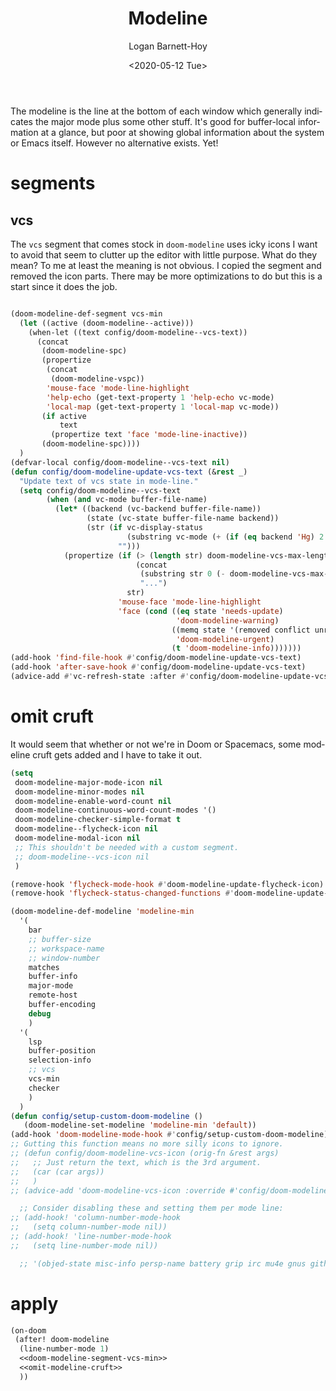 #+title:     Modeline
#+author:    Logan Barnett-Hoy
#+email:     logustus@gmail.com
#+date:      <2020-05-12 Tue>
#+language:  en
#+file_tags: config
#+tags:

The modeline is the line at the bottom of each window which generally indicates
the major mode plus some other stuff. It's good for buffer-local information at
a glance, but poor at showing global information about the system or Emacs
itself. However no alternative exists. Yet!

* segments
** vcs
The =vcs= segment that comes stock in =doom-modeline= uses icky icons I want to
avoid that seem to clutter up the editor with little purpose. What do they mean?
To me at least the meaning is not obvious. I copied the segment and removed the
icon parts. There may be more optimizations to do but this is a start since it
does the job.

#+name: doom-modeline-segment-vcs-min
#+begin_src emacs-lisp :results none :tangle yes

(doom-modeline-def-segment vcs-min
  (let ((active (doom-modeline--active)))
    (when-let ((text config/doom-modeline--vcs-text))
      (concat
       (doom-modeline-spc)
       (propertize
        (concat
         (doom-modeline-vspc))
        'mouse-face 'mode-line-highlight
        'help-echo (get-text-property 1 'help-echo vc-mode)
        'local-map (get-text-property 1 'local-map vc-mode))
       (if active
           text
         (propertize text 'face 'mode-line-inactive))
       (doom-modeline-spc))))
  )
(defvar-local config/doom-modeline--vcs-text nil)
(defun config/doom-modeline-update-vcs-text (&rest _)
  "Update text of vcs state in mode-line."
  (setq config/doom-modeline--vcs-text
        (when (and vc-mode buffer-file-name)
          (let* ((backend (vc-backend buffer-file-name))
                 (state (vc-state buffer-file-name backend))
                 (str (if vc-display-status
                          (substring vc-mode (+ (if (eq backend 'Hg) 2 3) 2))
                        "")))
            (propertize (if (> (length str) doom-modeline-vcs-max-length)
                            (concat
                             (substring str 0 (- doom-modeline-vcs-max-length 3))
                             "...")
                          str)
                        'mouse-face 'mode-line-highlight
                        'face (cond ((eq state 'needs-update)
                                     'doom-modeline-warning)
                                    ((memq state '(removed conflict unregistered))
                                     'doom-modeline-urgent)
                                    (t 'doom-modeline-info)))))))
(add-hook 'find-file-hook #'config/doom-modeline-update-vcs-text)
(add-hook 'after-save-hook #'config/doom-modeline-update-vcs-text)
(advice-add #'vc-refresh-state :after #'config/doom-modeline-update-vcs-text)

#+end_src

* omit cruft
It would seem that whether or not we're in Doom or Spacemacs, some modeline
cruft gets added and I have to take it out.
#+name: omit-modeline-cruft
#+begin_src emacs-lisp :results none :tangle yes
(setq
 doom-modeline-major-mode-icon nil
 doom-modeline-minor-modes nil
 doom-modeline-enable-word-count nil
 doom-modeline-continuous-word-count-modes '()
 doom-modeline-checker-simple-format t
 doom-modeline--flycheck-icon nil
 doom-modeline-modal-icon nil
 ;; This shouldn't be needed with a custom segment.
 ;; doom-modeline--vcs-icon nil
 )

(remove-hook 'flycheck-mode-hook #'doom-modeline-update-flycheck-icon)
(remove-hook 'flycheck-status-changed-functions #'doom-modeline-update-flycheck-icon)

(doom-modeline-def-modeline 'modeline-min
  '(
    bar
    ;; buffer-size
    ;; workspace-name
    ;; window-number
    matches
    buffer-info
    major-mode
    remote-host
    buffer-encoding
    debug
    )
  '(
    lsp
    buffer-position
    selection-info
    ;; vcs
    vcs-min
    checker
    )
  )
(defun config/setup-custom-doom-modeline ()
   (doom-modeline-set-modeline 'modeline-min 'default))
(add-hook 'doom-modeline-mode-hook #'config/setup-custom-doom-modeline)
;; Gutting this function means no more silly icons to ignore.
;; (defun config/doom-modeline-vcs-icon (orig-fn &rest args)
;;   ;; Just return the text, which is the 3rd argument.
;;   (car (car args))
;;   )
;; (advice-add 'doom-modeline-vcs-icon :override #'config/doom-modeline-vcs-icon)

  ;; Consider disabling these and setting them per mode line:
;; (add-hook! 'column-number-mode-hook
;;   (setq column-number-mode nil))
;; (add-hook! 'line-number-mode-hook
;;   (setq line-number-mode nil))

  ;; '(objed-state misc-info persp-name battery grip irc mu4e gnus github debug lsp minor-modes input-method indent-info buffer-encoding major-mode process vcs checker))

#+end_src

* apply

#+begin_src emacs-lisp :results none :noweb yes
  (on-doom
   (after! doom-modeline
    (line-number-mode 1)
    <<doom-modeline-segment-vcs-min>>
    <<omit-modeline-cruft>>
    ))
#+end_src
